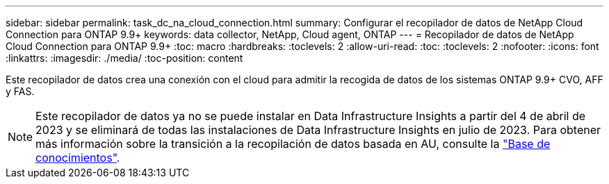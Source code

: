 ---
sidebar: sidebar 
permalink: task_dc_na_cloud_connection.html 
summary: Configurar el recopilador de datos de NetApp Cloud Connection para ONTAP 9.9+ 
keywords: data collector, NetApp, Cloud agent, ONTAP 
---
= Recopilador de datos de NetApp Cloud Connection para ONTAP 9.9+
:toc: macro
:hardbreaks:
:toclevels: 2
:allow-uri-read: 
:toc: 
:toclevels: 2
:nofooter: 
:icons: font
:linkattrs: 
:imagesdir: ./media/
:toc-position: content


[role="lead"]
Este recopilador de datos crea una conexión con el cloud para admitir la recogida de datos de los sistemas ONTAP 9.9+ CVO, AFF y FAS.


NOTE: Este recopilador de datos ya no se puede instalar en Data Infrastructure Insights a partir del 4 de abril de 2023 y se eliminará de todas las instalaciones de Data Infrastructure Insights en julio de 2023. Para obtener más información sobre la transición a la recopilación de datos basada en AU, consulte la link:https://kb.netapp.com/Advice_and_Troubleshooting/Cloud_Services/Cloud_Insights/How_to_transition_from_NetApp_Cloud_Connection_to_AU_based_data_collector["Base de conocimientos"^].
